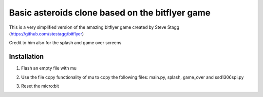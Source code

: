 Basic asteroids clone based on the bitflyer game
################################################

This is a very simplified version of the amazing bitflyer game created by Steve Stagg
(https://github.com/stestagg/bitflyer)

Credit to him also for the splash and game over screens

Installation
=============
1. Flash an empty file with mu
2. Use the file copy functionality of mu to copy the following files: main.py, splash, game_over and ssd1306spi.py
3. Reset the micro:bit

   .. image:: ../../images/bitflyer1_sm.jpg
      :width: 100%
      :align: center
